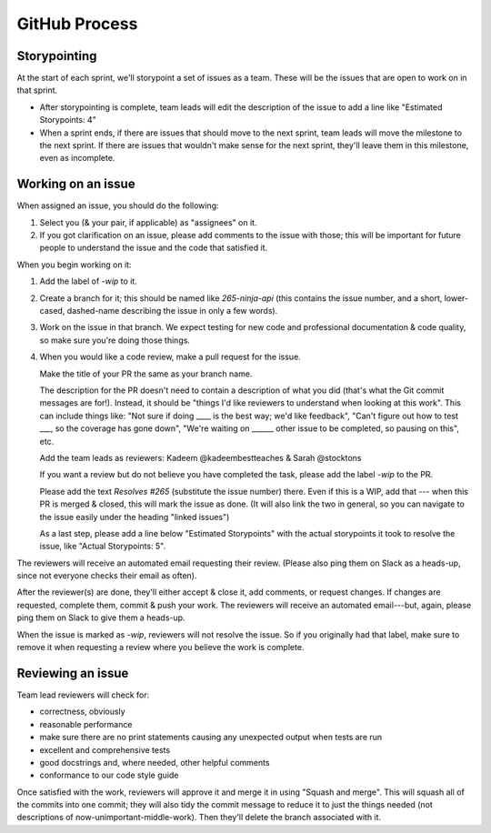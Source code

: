 GitHub Process
==============

Storypointing
-------------

At the start of each sprint, we'll storypoint a set of issues as a team. These
will be the issues that are open to work on in that sprint.

- After storypointing is complete, team leads will edit the description of the issue
  to add a line like "Estimated Storypoints: 4"

- When a sprint ends, if there are issues that should move to the next sprint,
  team leads will move the milestone to the next sprint. If there are issues that
  wouldn't make sense for the next sprint, they'll leave them in this milestone, even
  as incomplete.

Working on an issue
-------------------

When assigned an issue, you should do the following:

1. Select you (& your pair, if applicable) as "assignees" on it.

2. If you got clarification on an issue, please add comments to the issue with
   those; this will be important for future people to understand the issue
   and the code that satisfied it.

When you begin working on it:

1. Add the label of `-wip` to it.

2. Create a branch for it; this should be named like `265-ninja-api` (this
   contains the issue number, and a short, lower-cased, dashed-name describing
   the issue in only a few words).

3. Work on the issue in that branch. We expect testing for new code and
   professional documentation & code quality, so make sure you're doing those
   things.

4. When you would like a code review, make a pull request for the issue.

   Make the title of your PR the same as your branch name.

   The description for the PR doesn't need to contain a description of what
   you did (that's what the Git commit messages are for!). Instead, it should
   be "things I'd like reviewers to understand when looking at this work".
   This can include things like: "Not sure if doing ____ is the best way; we'd
   like feedback", "Can't figure out how to test ___, so the coverage has
   gone down", "We're waiting on ______ other issue to be completed, so pausing
   on this", etc.

   Add the team leads as reviewers: Kadeem @kadeembestteaches & Sarah @stocktons

   If you want a review but do not believe you have completed the task, please
   add the label `-wip` to the PR.

   Please add the text `Resolves #265` (substitute the issue number) there.
   Even if this is a WIP, add that --- when this PR is merged & closed, this
   will mark the issue as done. (It will also link the two in general, so you
   can navigate to the issue easily under the heading "linked issues")
   
   As a last step, please add a line below "Estimated Storypoints" with the 
   actual storypoints it took to resolve the issue, like "Actual Storypoints: 5".

The reviewers will receive an automated email requesting their review. (Please 
also ping them on Slack as a heads-up, since not everyone checks their email as 
often).

After the reviewer(s) are done, they'll either accept & close it, add comments,
or request changes. If changes are requested, complete them, commit & push your
work. The reviewers will receive an automated email---but, again, please ping
them on Slack to give them a heads-up.

When the issue is marked as `-wip`, reviewers will not resolve the issue. So if
you originally had that label, make sure to remove it when requesting a review
where you believe the work is complete.

Reviewing an issue
-------------------

Team lead reviewers will check for:

- correctness, obviously

- reasonable performance

- make sure there are no print statements causing any unexpected output when
  tests are run

- excellent and comprehensive tests

- good docstrings and, where needed, other helpful comments

- conformance to our code style guide

Once satisfied with the work, reviewers will approve it and merge it in using
"Squash and merge". This will squash all of the commits into one commit; they 
will also tidy the commit message to reduce it to just the things needed (not 
descriptions of now-unimportant-middle-work). Then they'll delete the branch 
associated with it.
